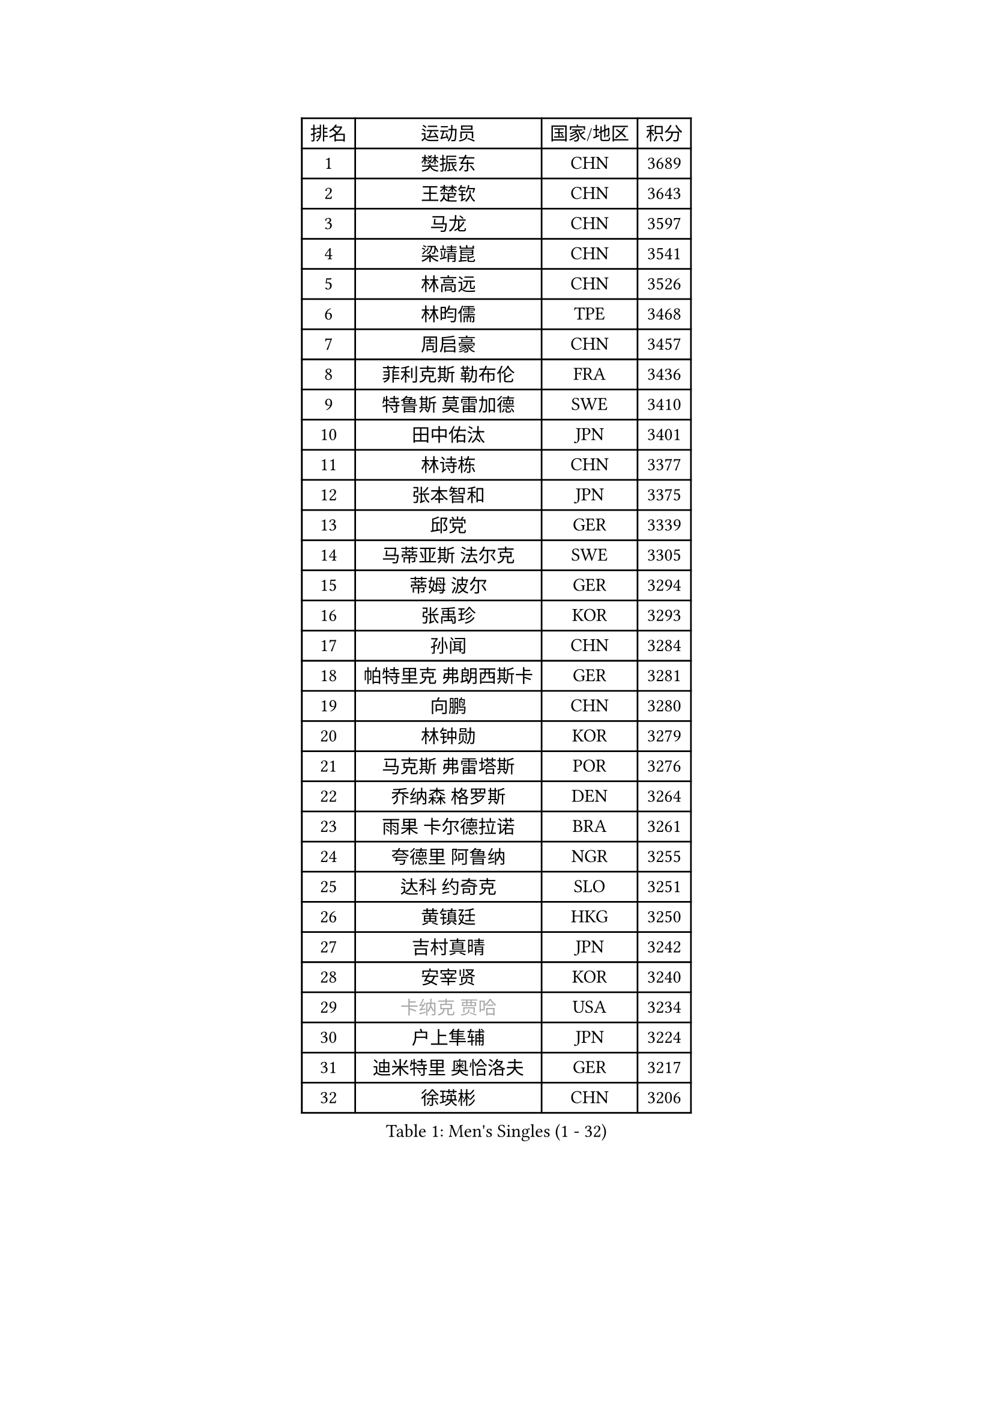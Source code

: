 
#set text(font: ("Courier New", "NSimSun"))
#figure(
  caption: "Men's Singles (1 - 32)",
    table(
      columns: 4,
      [排名], [运动员], [国家/地区], [积分],
      [1], [樊振东], [CHN], [3689],
      [2], [王楚钦], [CHN], [3643],
      [3], [马龙], [CHN], [3597],
      [4], [梁靖崑], [CHN], [3541],
      [5], [林高远], [CHN], [3526],
      [6], [林昀儒], [TPE], [3468],
      [7], [周启豪], [CHN], [3457],
      [8], [菲利克斯 勒布伦], [FRA], [3436],
      [9], [特鲁斯 莫雷加德], [SWE], [3410],
      [10], [田中佑汰], [JPN], [3401],
      [11], [林诗栋], [CHN], [3377],
      [12], [张本智和], [JPN], [3375],
      [13], [邱党], [GER], [3339],
      [14], [马蒂亚斯 法尔克], [SWE], [3305],
      [15], [蒂姆 波尔], [GER], [3294],
      [16], [张禹珍], [KOR], [3293],
      [17], [孙闻], [CHN], [3284],
      [18], [帕特里克 弗朗西斯卡], [GER], [3281],
      [19], [向鹏], [CHN], [3280],
      [20], [林钟勋], [KOR], [3279],
      [21], [马克斯 弗雷塔斯], [POR], [3276],
      [22], [乔纳森 格罗斯], [DEN], [3264],
      [23], [雨果 卡尔德拉诺], [BRA], [3261],
      [24], [夸德里 阿鲁纳], [NGR], [3255],
      [25], [达科 约奇克], [SLO], [3251],
      [26], [黄镇廷], [HKG], [3250],
      [27], [吉村真晴], [JPN], [3242],
      [28], [安宰贤], [KOR], [3240],
      [29], [#text(gray, "卡纳克 贾哈")], [USA], [3234],
      [30], [户上隼辅], [JPN], [3224],
      [31], [迪米特里 奥恰洛夫], [GER], [3217],
      [32], [徐瑛彬], [CHN], [3206],
    )
  )#pagebreak()

#set text(font: ("Courier New", "NSimSun"))
#figure(
  caption: "Men's Singles (33 - 64)",
    table(
      columns: 4,
      [排名], [运动员], [国家/地区], [积分],
      [33], [刘丁硕], [CHN], [3204],
      [34], [赵胜敏], [KOR], [3202],
      [35], [安东 卡尔伯格], [SWE], [3202],
      [36], [薛飞], [CHN], [3200],
      [37], [周恺], [CHN], [3200],
      [38], [西蒙 高兹], [FRA], [3192],
      [39], [赵子豪], [CHN], [3190],
      [40], [庄智渊], [TPE], [3184],
      [41], [贝内迪克特 杜达], [GER], [3181],
      [42], [艾利克斯 勒布伦], [FRA], [3168],
      [43], [及川瑞基], [JPN], [3164],
      [44], [克里斯坦 卡尔松], [SWE], [3158],
      [45], [奥马尔 阿萨尔], [EGY], [3154],
      [46], [ROBLES Alvaro], [ESP], [3149],
      [47], [袁励岑], [CHN], [3147],
      [48], [LIND Anders], [DEN], [3144],
      [49], [蒂亚戈 阿波罗尼亚], [POR], [3132],
      [50], [FILUS Ruwen], [GER], [3128],
      [51], [篠塚大登], [JPN], [3122],
      [52], [GERALDO Joao], [POR], [3114],
      [53], [宇田幸矢], [JPN], [3114],
      [54], [利亚姆 皮切福德], [ENG], [3106],
      [55], [汪洋], [SVK], [3105],
      [56], [徐海东], [CHN], [3097],
      [57], [于子洋], [CHN], [3095],
      [58], [梁俨苧], [CHN], [3089],
      [59], [帕纳吉奥迪斯 吉奥尼斯], [GRE], [3089],
      [60], [安德烈 加奇尼], [CRO], [3080],
      [61], [诺沙迪 阿拉米扬], [IRI], [3070],
      [62], [赵大成], [KOR], [3069],
      [63], [松岛辉空], [JPN], [3065],
      [64], [曹巍], [CHN], [3061],
    )
  )#pagebreak()

#set text(font: ("Courier New", "NSimSun"))
#figure(
  caption: "Men's Singles (65 - 96)",
    table(
      columns: 4,
      [排名], [运动员], [国家/地区], [积分],
      [65], [PUCAR Tomislav], [CRO], [3045],
      [66], [KIZUKURI Yuto], [JPN], [3035],
      [67], [JANCARIK Lubomir], [CZE], [3032],
      [68], [PERSSON Jon], [SWE], [3030],
      [69], [神巧也], [JPN], [3029],
      [70], [李尚洙], [KOR], [3027],
      [71], [STUMPER Kay], [GER], [3019],
      [72], [WALTHER Ricardo], [GER], [3018],
      [73], [艾曼纽 莱贝松], [FRA], [3017],
      [74], [FENG Yi-Hsin], [TPE], [3017],
      [75], [NUYTINCK Cedric], [BEL], [3009],
      [76], [KAO Cheng-Jui], [TPE], [3009],
      [77], [HABESOHN Daniel], [AUT], [3001],
      [78], [CASSIN Alexandre], [FRA], [3000],
      [79], [ACHANTA Sharath Kamal], [IND], [2992],
      [80], [BARDET Lilian], [FRA], [2985],
      [81], [SZUDI Adam], [HUN], [2982],
      [82], [LAM Siu Hang], [HKG], [2980],
      [83], [LAKATOS Tamas], [HUN], [2978],
      [84], [斯蒂芬 门格尔], [GER], [2978],
      [85], [GERASSIMENKO Kirill], [KAZ], [2974],
      [86], [EL-BEIALI Mohamed], [EGY], [2969],
      [87], [NOROOZI Afshin], [IRI], [2967],
      [88], [吴晙诚], [KOR], [2964],
      [89], [ORT Kilian], [GER], [2960],
      [90], [AKKUZU Can], [FRA], [2950],
      [91], [AN Ji Song], [PRK], [2942],
      [92], [MONTEIRO Joao], [POR], [2942],
      [93], [NIU Guankai], [CHN], [2942],
      [94], [ALLEGRO Martin], [BEL], [2940],
      [95], [雅克布 迪亚斯], [POL], [2940],
      [96], [HUANG Yan-Cheng], [TPE], [2937],
    )
  )#pagebreak()

#set text(font: ("Courier New", "NSimSun"))
#figure(
  caption: "Men's Singles (97 - 128)",
    table(
      columns: 4,
      [排名], [运动员], [国家/地区], [积分],
      [97], [ROLLAND Jules], [FRA], [2935],
      [98], [KULCZYCKI Samuel], [POL], [2934],
      [99], [HODAEI Amir Hossein], [IRI], [2934],
      [100], [BADOWSKI Marek], [POL], [2926],
      [101], [PARK Ganghyeon], [KOR], [2926],
      [102], [DRINKHALL Paul], [ENG], [2925],
      [103], [DESAI Harmeet], [IND], [2923],
      [104], [MENG Fanbo], [GER], [2923],
      [105], [吉村和弘], [JPN], [2922],
      [106], [KOZUL Deni], [SLO], [2916],
      [107], [AFANADOR Brian], [PUR], [2915],
      [108], [#text(gray, "HWANG Minha")], [KOR], [2915],
      [109], [SGOUROPOULOS Ioannis], [GRE], [2914],
      [110], [GNANASEKARAN Sathiyan], [IND], [2913],
      [111], [罗伯特 加尔多斯], [AUT], [2909],
      [112], [OLAH Benedek], [FIN], [2909],
      [113], [SAI Linwei], [CHN], [2907],
      [114], [THAKKAR Manav Vikash], [IND], [2906],
      [115], [WANG Eugene], [CAN], [2906],
      [116], [DORR Esteban], [FRA], [2902],
      [117], [CHEN Yuanyu], [CHN], [2901],
      [118], [LIAO Cheng-Ting], [TPE], [2901],
      [119], [IONESCU Ovidiu], [ROU], [2896],
      [120], [ANGLES Enzo], [FRA], [2895],
      [121], [MAJOROS Bence], [HUN], [2893],
      [122], [HACHARD Antoine], [FRA], [2890],
      [123], [PISTEJ Lubomir], [SVK], [2886],
      [124], [KUBIK Maciej], [POL], [2885],
      [125], [KANG Dongsoo], [KOR], [2884],
      [126], [ALAMIAN Nima], [IRI], [2879],
      [127], [STOYANOV Niagol], [ITA], [2878],
      [128], [WANG Chen Ce], [CHN], [2873],
    )
  )